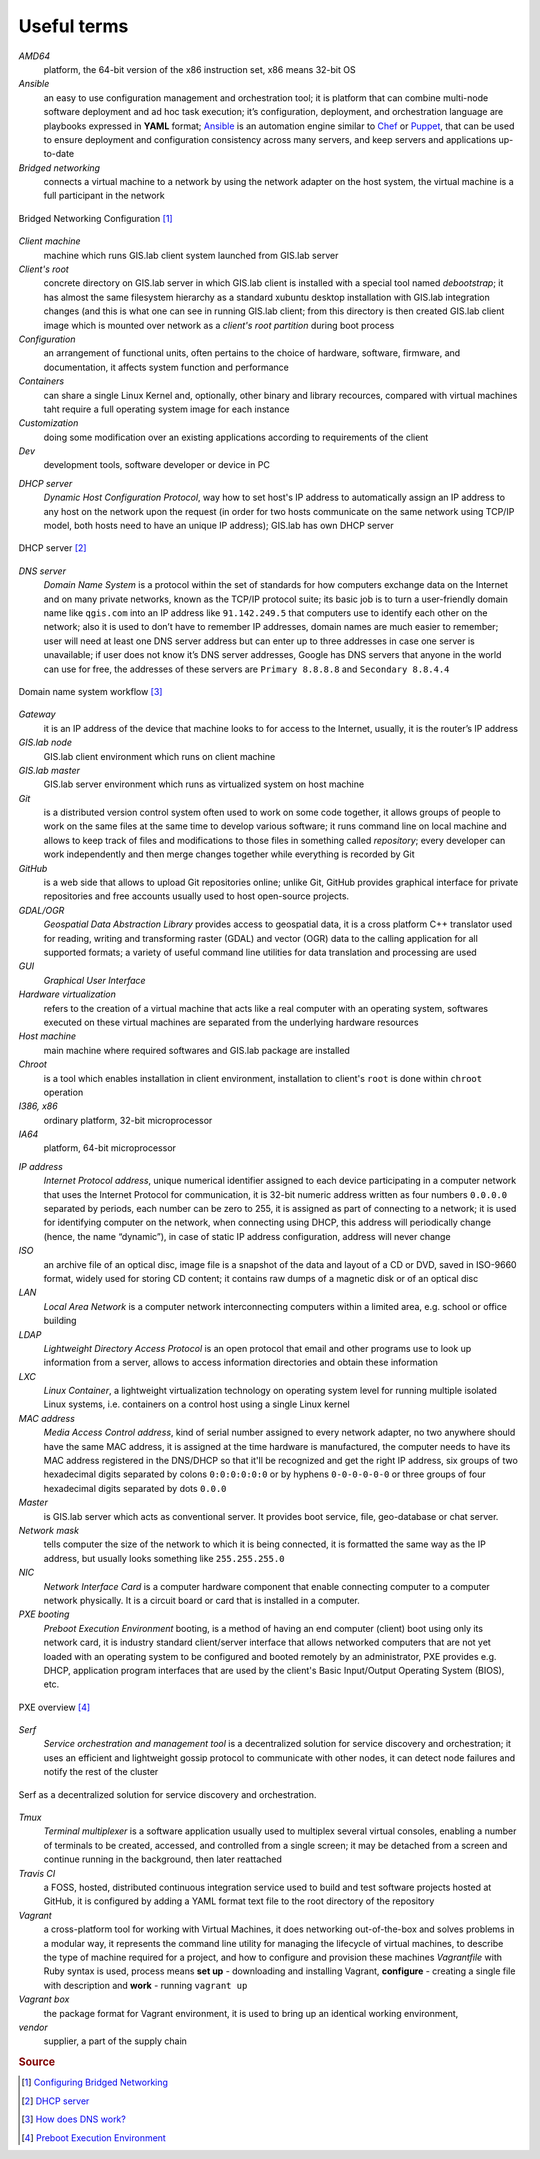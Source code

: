 .. _terms:

************
Useful terms
************

*AMD64*
   platform, the 64-bit version of the x86 instruction set, x86 means 32-bit OS

*Ansible*
   an easy to use configuration management and orchestration tool; it is platform 
   that can combine multi-node software deployment and ad hoc task execution; 
   it’s configuration, deployment, and orchestration language are playbooks
   expressed in **YAML** format; `Ansible <http://docs.ansible.com/ansible/index.html>`_ 
   is an automation engine similar to 
   `Chef <https://www.chef.io/>`_ or `Puppet <https://puppetlabs.com/>`_, 
   that can be used to ensure deployment and configuration consistency 
   across many servers, and keep servers and applications up-to-date

*Bridged networking*
   connects a virtual machine to a network by using the network adapter on the 
   host system, the virtual machine is a full participant in the network

.. figure:: ../img/terms/bridged_networking.png
   :align: center
   :width: 450

   Bridged Networking Configuration [#bnc]_

*Client machine*
   machine which runs GIS.lab client system launched from GIS.lab server

*Client's root*
   concrete directory on GIS.lab server in which GIS.lab client is installed 
   with a special tool named `debootstrap`; it has almost the same filesystem
   hierarchy as a standard xubuntu desktop installation with GIS.lab integration
   changes (and this is what one can see in running GIS.lab client; from this 
   directory is then created GIS.lab client image which is mounted over network 
   as a `client's root partition` during boot process

*Configuration*
   an arrangement of functional units, often pertains to the choice of hardware, 
   software, firmware, and documentation, it affects system function and performance

*Containers*
   can share a single Linux Kernel and, optionally, other binary and library 
   recources, compared with virtual machines taht require a full operating system 
   image for each instance

*Customization*
   doing some modification over an existing applications according to requirements 
   of the client

*Dev*
   development tools, software developer or device in PC

.. _dhcp-server:

*DHCP server*
    *Dynamic Host Configuration Protocol*, way how to set host's IP address to 
    automatically assign an IP address to any host on the network upon the request
    (in order for two hosts communicate on the same network using TCP/IP model, 
    both hosts need to have an unique IP address); GIS.lab has own DHCP server

.. figure:: ../img/terms/dhcp.gif
   :align: center
   :width: 250

   DHCP server [#dhcp]_

*DNS server*
   *Domain Name System* is a protocol within the set of standards for 
   how computers exchange data on the Internet and on many private networks, 
   known as the TCP/IP protocol suite; its basic job is to turn a user-friendly 
   domain name like ``qgis.com`` into an IP address like ``91.142.249.5`` 
   that computers use to identify each other on the network; 
   also it is used to don’t have to remember IP addresses, domain names are much 
   easier to remember;
   user will need at least one DNS server address but can enter up to three 
   addresses in case one server is unavailable; if user does not know it’s DNS 
   server addresses, Google has DNS servers that anyone in the world can use for 
   free, the addresses of these servers are ``Primary 8.8.8.8`` and 
   ``Secondary 8.8.4.4``
   
.. figure:: ../img/terms/dns.jpg
   :align: center
   :width: 450

   Domain name system workflow [#dns]_

*Gateway*
   it is an IP address of the device that machine looks to for access to the 
   Internet, usually, it is the router’s IP address

*GIS.lab node*
   GIS.lab client environment which runs on client machine

*GIS.lab master* 
   GIS.lab server environment which runs as virtualized system on host machine

*Git*
   is a distributed version control system often used to work on some code 
   together, it allows groups of people to work on the same files at the same 
   time to develop various software; it runs command line on local machine and 
   allows to 
   keep track of files and modifications to those files in something called 
   `repository`; every developer can work independently and then merge changes 
   together while everything is recorded by Git 

*GitHub*
   is a web side that allows to upload Git repositories online; unlike Git, 
   GitHub provides graphical interface for private repositories and free accounts
   usually used to host open-source projects.

*GDAL/OGR*
   *Geospatial Data Abstraction Library* provides access to geospatial data, 
   it is a cross platform C++ translator used for reading, writing and 
   transforming raster (GDAL) and vector (OGR) data to the calling application 
   for all supported formats; a variety of useful command line utilities for data 
   translation and processing are used

*GUI*
   *Graphical User Interface*

*Hardware virtualization*
   refers to the creation of a virtual machine that acts like a real computer 
   with an operating system, softwares executed on these virtual machines
   are separated from the underlying hardware resources

*Host machine*
   main machine where required softwares and GIS.lab package are installed

*Chroot*
   is a tool which enables installation in client environment, installation 
   to client's ``root`` is done within ``chroot`` operation

*I386, x86*
   ordinary platform, 32-bit microprocessor

*IA64*
   platform, 64-bit microprocessor

.. _ip-address:

*IP address*
   *Internet Protocol address*, unique numerical identifier assigned to each 
   device participating in a computer network that uses the Internet Protocol for 
   communication, it is 32-bit numeric address written as four numbers ``0.0.0.0`` 
   separated by periods, each number can be zero to 255, it is assigned as part 
   of connecting to a network; 
   it is used for identifying computer on the network, when 
   connecting using DHCP, this address will periodically change (hence, the 
   name “dynamic”), in case of static IP address configuration, address will 
   never change

*ISO*
   an archive file of an optical disc, image file is a snapshot of the data and 
   layout of a CD or DVD, saved in ISO-9660 format, widely used for storing CD 
   content; it contains raw dumps of a magnetic disk or of an optical disc

*LAN*
   *Local Area Network* is a computer network interconnecting computers 
   within a limited area, e.g. school or office building

*LDAP*
   *Lightweight Directory Access Protocol* is an open protocol that email 
   and other programs use to look up information from a server, allows to 
   access information directories and obtain these information

*LXC*
   *Linux Container*, a lightweight virtualization technology on operating 
   system level for running multiple isolated Linux systems, i.e. containers 
   on a control host using a single Linux kernel

*MAC address*
   *Media Access Control address*, kind of serial number assigned to every 
   network adapter, no two anywhere 
   should have the same MAC address, it is assigned at the time hardware is 
   manufactured, the computer needs to have its MAC address registered in 
   the DNS/DHCP so that it'll be recognized and get the right IP address,
   six groups of two hexadecimal digits separated by colons ``0:0:0:0:0:0`` or
   by hyphens ``0-0-0-0-0-0`` or three groups of four hexadecimal digits 
   separated by dots ``0.0.0``

*Master*
   is GIS.lab server which acts as conventional server. It provides boot 
   service, file, geo-database or chat server.

*Network mask*
   tells computer the size of the network to which it is being connected, it is 
   formatted the same way as the IP address, but usually looks something 
   like ``255.255.255.0``

*NIC*
   *Network Interface Card* is a computer hardware component that enable 
   connecting computer to a computer network physically. It is a circuit 
   board or card that is installed in a computer. 

*PXE booting*
   *Preboot Execution Environment* booting, is a method of having an end computer 
   (client) boot using only its network card, 
   it is industry standard client/server 
   interface that allows networked computers that are not yet loaded with an 
   operating system to be configured and booted remotely by an administrator,
   PXE provides e.g. DHCP, application program interfaces that are 
   used by the client's Basic Input/Output Operating System (BIOS), etc. 

.. figure:: ../img/terms/pxe.png
   :align: center
   :width: 250

   PXE overview [#pxe]_

*Serf*
   *Service orchestration and management tool* is a decentralized solution for 
   service discovery and orchestration; it uses an efficient and lightweight 
   gossip protocol to communicate with other nodes, it can detect node failures 
   and notify the rest of the cluster

.. figure:: ../img/terms/serf.png
   :align: center
   :width: 250

   Serf as a decentralized solution for service discovery and orchestration.

*Tmux*
   *Terminal multiplexer* is a software application usually used to multiplex 
   several virtual consoles, enabling a number of terminals to be created, 
   accessed, and controlled from a single screen; it may be detached from 
   a screen and continue running in the background, then later reattached

*Travis CI*
   a FOSS, hosted, distributed continuous integration service used to build 
   and test software projects hosted at GitHub, it is configured by adding a 
   YAML format text file to the root directory of the repository

*Vagrant*
   a cross-platform tool for working with Virtual Machines, it does networking 
   out-of-the-box and solves problems in a modular way, it represents the command 
   line utility for managing the lifecycle of virtual machines,
   to describe the type of machine required for a project, and how to configure 
   and provision these machines *Vagrantfile* with Ruby syntax is used,
   process means **set up** - downloading and installing Vagrant, 
   **configure** - creating a single file with description and 
   **work** - running ``vagrant up``

*Vagrant box*
   the package format for Vagrant environment, it is used to bring up an 
   identical working environment, 

*vendor*
   supplier, a part of the supply chain

.. rubric:: Source

.. [#bnc] `Configuring Bridged Networking <http://pubs.vmware.com/ws8/wwhelp/wwhimpl/js/html/wwhelp.htm#href=using_ws/GUID-BAFA66C3-81F0-4FCA-84C4-D9F7D258A60A.html#1_14_9_1>`_
.. [#dhcp] `DHCP server <http://www.tomshardware.co.uk/faq/id-1932036/dhcp-server-assigns-addresses-client-computers.html>`_
.. [#dns] `How does DNS work? <http://brightmags.com/how-does-dns-work/>`_
.. [#pxe] `Preboot Execution Environment <https://en.wikipedia.org/wiki/Preboot_Execution_Environment>`_

.. seealso:: |see| `19 Minutes With Ansible <https://sysadmincasts.com/episodes/43-19-minutes-with-ansible-part-1-4>`_, 
   `Booting from the network with PXE <https://www.youtube.com/watch?v=zQ-TQhmjhuc>`_, 
   `Vagrant in 5 minutes <https://opensource.com/business/16/1/lightning-talk-quick-introduction-vagrant?sc_cid=701600000011jJaAAI>`_, 
   `How Domain Name Servers Work <http://computer.howstuffworks.com/dns.html>`_
